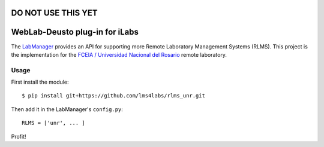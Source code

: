 DO NOT USE THIS YET
===============================


WebLab-Deusto plug-in for iLabs
===============================

The `LabManager <http://github.com/lms4labs/labmanager/>`_ provides an API for
supporting more Remote Laboratory Management Systems (RLMS). This project is the
implementation for the `FCEIA / Universidad Nacional del Rosario
<http://labremf4a.fceia.unr.ar/>`_ remote laboratory.

Usage
-----

First install the module::

  $ pip install git+https://github.com/lms4labs/rlms_unr.git

Then add it in the LabManager's ``config.py``::

  RLMS = ['unr', ... ]

Profit!
